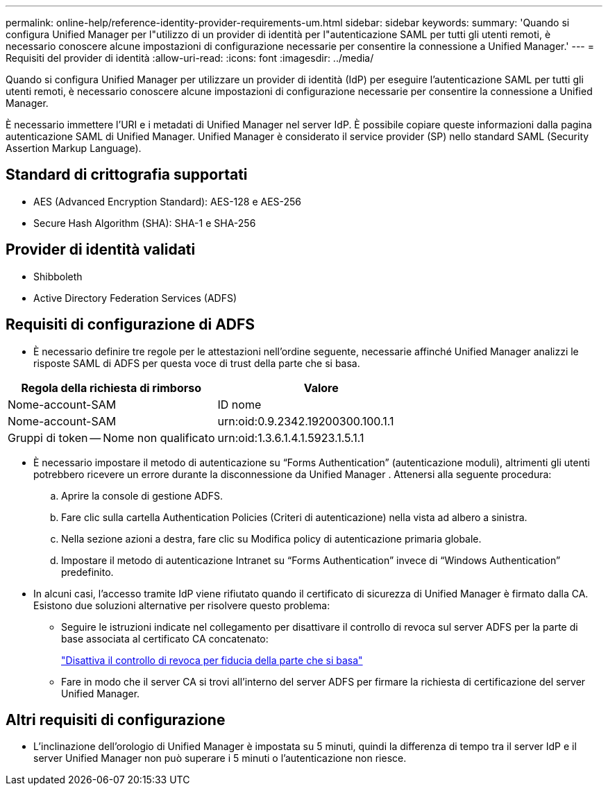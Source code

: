 ---
permalink: online-help/reference-identity-provider-requirements-um.html 
sidebar: sidebar 
keywords:  
summary: 'Quando si configura Unified Manager per l"utilizzo di un provider di identità per l"autenticazione SAML per tutti gli utenti remoti, è necessario conoscere alcune impostazioni di configurazione necessarie per consentire la connessione a Unified Manager.' 
---
= Requisiti del provider di identità
:allow-uri-read: 
:icons: font
:imagesdir: ../media/


[role="lead"]
Quando si configura Unified Manager per utilizzare un provider di identità (IdP) per eseguire l'autenticazione SAML per tutti gli utenti remoti, è necessario conoscere alcune impostazioni di configurazione necessarie per consentire la connessione a Unified Manager.

È necessario immettere l'URI e i metadati di Unified Manager nel server IdP. È possibile copiare queste informazioni dalla pagina autenticazione SAML di Unified Manager. Unified Manager è considerato il service provider (SP) nello standard SAML (Security Assertion Markup Language).



== Standard di crittografia supportati

* AES (Advanced Encryption Standard): AES-128 e AES-256
* Secure Hash Algorithm (SHA): SHA-1 e SHA-256




== Provider di identità validati

* Shibboleth
* Active Directory Federation Services (ADFS)




== Requisiti di configurazione di ADFS

* È necessario definire tre regole per le attestazioni nell'ordine seguente, necessarie affinché Unified Manager analizzi le risposte SAML di ADFS per questa voce di trust della parte che si basa.


[cols="2*"]
|===
| Regola della richiesta di rimborso | Valore 


 a| 
Nome-account-SAM
 a| 
ID nome



 a| 
Nome-account-SAM
 a| 
urn:oid:0.9.2342.19200300.100.1.1



 a| 
Gruppi di token -- Nome non qualificato
 a| 
urn:oid:1.3.6.1.4.1.5923.1.5.1.1

|===
* È necessario impostare il metodo di autenticazione su "`Forms Authentication`" (autenticazione moduli), altrimenti gli utenti potrebbero ricevere un errore durante la disconnessione da Unified Manager . Attenersi alla seguente procedura:
+
.. Aprire la console di gestione ADFS.
.. Fare clic sulla cartella Authentication Policies (Criteri di autenticazione) nella vista ad albero a sinistra.
.. Nella sezione azioni a destra, fare clic su Modifica policy di autenticazione primaria globale.
.. Impostare il metodo di autenticazione Intranet su "`Forms Authentication`" invece di "`Windows Authentication`" predefinito.


* In alcuni casi, l'accesso tramite IdP viene rifiutato quando il certificato di sicurezza di Unified Manager è firmato dalla CA. Esistono due soluzioni alternative per risolvere questo problema:
+
** Seguire le istruzioni indicate nel collegamento per disattivare il controllo di revoca sul server ADFS per la parte di base associata al certificato CA concatenato:
+
http://www.torivar.com/2016/03/22/adfs-3-0-disable-revocation-check-windows-2012-r2/["Disattiva il controllo di revoca per fiducia della parte che si basa"]

** Fare in modo che il server CA si trovi all'interno del server ADFS per firmare la richiesta di certificazione del server Unified Manager.






== Altri requisiti di configurazione

* L'inclinazione dell'orologio di Unified Manager è impostata su 5 minuti, quindi la differenza di tempo tra il server IdP e il server Unified Manager non può superare i 5 minuti o l'autenticazione non riesce.


